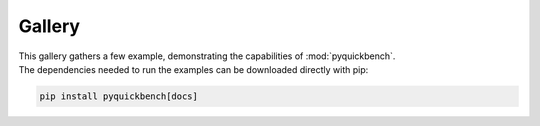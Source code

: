 .. _examples-index:

=======
Gallery
=======

| This gallery gathers a few example, demonstrating the capabilities of :mod:`pyquickbench`.
| The dependencies needed to run the examples can be downloaded directly with pip:

.. code-block:: sh

    pip install pyquickbench[docs]

